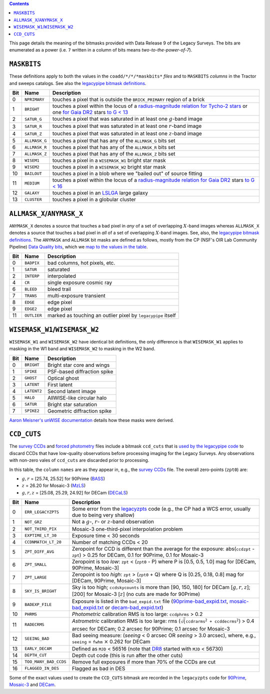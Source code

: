 .. title: DR9 bitmasks
.. slug: bitmasks
.. tags: mathjax

.. class:: pull-right well

.. contents::


This page details the meaning of the bitmasks provided with Data Release 9 of the Legacy Surveys. The bits are
enumerated as a power (i.e. ``7`` written in a column of bits means `two-to-the-power-of-7`).

``MASKBITS``
============

These definitions apply to both the values in the ``coadd/*/*/*maskbits*`` *files* and to ``MASKBITS`` *columns* in the Tractor
and sweeps catalogs. See also the `legacypipe bitmask definitions`_.

=== ============= ===============================
Bit Name          Description
=== ============= ===============================
0   ``NPRIMARY``  touches a pixel that is outside the ``BRICK_PRIMARY`` region of a brick
1   ``BRIGHT``    touches a pixel within the locus of a `radius-magnitude relation for Tycho-2 stars`_ or one `for Gaia DR2`_ stars `to G < 13`_
2   ``SATUR_G``   touches a pixel that was saturated in at least one :math:`g`-band image
3   ``SATUR_R``   touches a pixel that was saturated in at least one :math:`r`-band image
4   ``SATUR_Z``   touches a pixel that was saturated in at least one :math:`z`-band image
5   ``ALLMASK_G`` touches a pixel that has any of the ``ALLMASK_G`` bits set
6   ``ALLMASK_R`` touches a pixel that has any of the ``ALLMASK_R`` bits set
7   ``ALLMASK_Z`` touches a pixel that has any of the ``ALLMASK_Z`` bits set
8   ``WISEM1``    touches a pixel in a ``WISEMASK_W1`` bright star mask
9   ``WISEM2``    touches a pixel in a ``WISEMASK_W2`` bright star mask
10  ``BAILOUT``   touches a pixel in a blob where we "bailed out" of source fitting
11  ``MEDIUM``    touches a pixel within the locus of a `radius-magnitude relation for Gaia DR2`_ stars `to G < 16`_
12  ``GALAXY``    touches a pixel in an `LSLGA`_ large galaxy
13  ``CLUSTER``   touches a pixel in a globular cluster
=== ============= ===============================

.. _`legacypipe bitmask definitions`: https://github.com/legacysurvey/legacypipe/blob/master/py/legacypipe/bits.py
.. _`radius-magnitude relation for Tycho-2 stars`: https://github.com/legacysurvey/legacypipe/blob/65d71a6b0d0cc2ab94d497770346ff6241020f80/py/legacypipe/reference.py#L258
.. _`for Gaia DR2`: https://github.com/legacysurvey/legacypipe/blob/65d71a6b0d0cc2ab94d497770346ff6241020f80/py/legacypipe/reference.py#L196
.. _`radius-magnitude relation for Gaia DR2`: https://github.com/legacysurvey/legacypipe/blob/65d71a6b0d0cc2ab94d497770346ff6241020f80/py/legacypipe/reference.py#L196
.. _`to G < 13`: https://github.com/legacysurvey/legacypipe/blob/65d71a6b0d0cc2ab94d497770346ff6241020f80/py/legacypipe/reference.py#L48
.. _`to G < 16`: https://github.com/legacysurvey/legacypipe/blob/65d71a6b0d0cc2ab94d497770346ff6241020f80/py/legacypipe/reference.py#L49
.. _`Gaia`: https://gea.esac.esa.int/archive/documentation//GDR2/Gaia_archive/chap_datamodel/sec_dm_main_tables/ssec_dm_gaia_source.html
.. _`LSLGA`: ../external

``ALLMASK_X``/``ANYMASK_X``
===========================

``ANYMASK_X`` denotes a source that touches a bad pixel in *any* of a set of overlapping :math:`X`-band images whereas
``ALLMASK_X`` denotes a source that touches a bad pixel in *all* of a set of overlapping :math:`X`-band images.
See, also, the `legacypipe bitmask definitions`_. The
``ANYMASK`` and ``ALLMASK`` bit masks are defined as follows, mostly from the CP (NSF's OIR Lab Community Pipeline) `Data Quality bits`_,
which we `map to the values in the table`_.

=== =========== ==========================
Bit Name        Description
=== =========== ==========================
  0 ``BADPIX``  bad columns, hot pixels, etc.
  1 ``SATUR``   saturated
  2 ``INTERP``  interpolated
  4 ``CR``      single exposure cosmic ray
  6 ``BLEED``   bleed trail
  7 ``TRANS``   multi-exposure transient
  8 ``EDGE``    edge pixel
  9 ``EDGE2``   edge pixel
 11 ``OUTLIER`` marked as touching an outlier pixel by ``legacypipe`` itself
=== =========== ==========================

.. _`Data Quality bits`: http://www.noao.edu/noao/staff/fvaldes/CPDocPrelim/PL201_3.html
.. _`map to the values in the table`: https://github.com/legacysurvey/legacypipe/blob/14c49362418b85a591f48eaa394205ffb0321777/py/legacypipe/image.py#L27

``WISEMASK_W1``/``WISEMASK_W2``
===============================

``WISEMASK_W1`` and ``WISEMASK_W2`` have identical bit definitions, the only difference is that ``WISEMASK_W1`` applies to masking in the W1 band
and ``WISEMASK_W2`` to masking in the W2 band.

=== =========== ===============
Bit Name        Description
=== =========== ===============
0   ``BRIGHT``  Bright star core and wings
1   ``SPIKE``   PSF-based diffraction spike
2   ``GHOST``   Optical ghost
3   ``LATENT``  First latent
4   ``LATENT2`` Second latent image
5   ``HALO``    AllWISE-like circular halo
6   ``SATUR``   Bright star saturation
7   ``SPIKE2``  Geometric diffraction spike
=== =========== ===============

`Aaron Meisner's unWISE documentation`_ details how these masks were derived.

.. _`Aaron Meisner's unWISE documentation`: ../../files/unwise_bitmask_writeup-03Dec2018.pdf

``CCD_CUTS``
============
The `survey CCDs`_ and `forced photometry`_ files include a bitmask ``ccd_cuts`` that
is `used by the legacypipe code`_ to discard CCDs that have low-quality observations before processing imaging for the Legacy Surveys. Any observations with
non-zero vales of ``ccd_cuts`` are discarded prior to processing.

In this table, the ``column`` ``names`` are as they appear in, e.g., the `survey CCDs`_ file. The overall zero-points (``zpt0``) are:

- :math:`g, r` = [25.74, 25.52] for 90Prime (`BASS`_)
- :math:`z` = 26.20 for Mosaic-3 (`MzLS`_)
- :math:`g, r, z` = [25.08, 25.29, 24.92] for DECam (`DECaLS`_)

=== ===================== ===========================
Bit Name                  Description
=== ===================== ===========================
0   ``ERR_LEGACYZPTS``    Some error from the `legacyzpts`_ code (e.g., the CP had a WCS error, usually due to being very shallow)
1   ``NOT_GRZ`` 	  Not a :math:`g`-, :math:`r`- or :math:`z`-band observation
2   ``NOT_THIRD_PIX``     Mosaic-3 one-third-pixel interpolation problem
3   ``EXPTIME_LT_30``     Exposure time < 30 seconds
4   ``CCDNMATCH_LT_20``   Number of matching CCDs < 20
5   ``ZPT_DIFF_AVG``      Zeropoint for CCD is different than the average for the exposure: abs(``ccdzpt`` - ``zpt``) > 0.25 for DECam, 0.1 for 90Prime, 0.1 for Mosaic-3
6   ``ZPT_SMALL`` 	  Zeropoint is too *low*: ``zpt`` < (``zpt0`` - P) where P is [0.5, 0.5, 1.0] mag for [DECam, 90Prime, Mosaic-3]
7   ``ZPT_LARGE`` 	  Zeropoint is too *high*: ``zpt`` > (``zpt0`` + Q) where Q is [0.25, 0.18, 0.8] mag for [DECam, 90Prime, Mosaic-3]
8   ``SKY_IS_BRIGHT``     Sky is too high; ``ccdskycounts`` is more than [90, 150, 180] for DECam [:math:`g, r, z`]; [200] for Mosaic-3 [:math:`z`] (no cuts are made for 90Prime)
9   ``BADEXP_FILE``       Exposure is listed in the ``bad_expid.txt`` file (`90prime-bad_expid.txt`_, `mosaic-bad_expid.txt`_ or `decam-bad_expid.txt`_)
10  ``PHRMS`` 	      	  *Photometric* calibration RMS is too large: ``ccdphrms`` > 0.2
11  ``RADECRMS`` 	  *Astrometric* calibration RMS is too large: rms (:math:`\sqrt(\mathtt{ccdrarms^2 + ccddecrms^2})` > 0.4 arcsec for DECam; 0.2 arcsec for 90Prime; 0.1 arcsec for Mosaic-3
12  ``SEEING_BAD`` 	  Bad seeing measure: (*seeing* < 0 arcsec OR *seeing* > 3.0 arcsec), where, e.g., ``seeing`` = ``fwhm`` :math:`\times` 0.262 for DECam
13  ``EARLY_DECAM``       Defined as ``MJD`` < 56516 (note that `DR8`_ started with ``MJD`` < 56730)
14  ``DEPTH_CUT`` 	  Depth cut code (this is run after the other cuts)
15  ``TOO_MANY_BAD_CCDS`` Remove full exposures if more than 70% of the CCDs are cut
16  ``FLAGGED_IN_DES``    Flagged as bad in DES
=== ===================== ===========================

Some of the exact values used to create the ``CCD_CUTS`` bitmask are recorded in the ``legacyzpts`` code for `90Prime`_, `Mosaic-3`_ and `DECam`_.

.. _`BASS`: ../../bass
.. _`DECaLS`: ../../decamls
.. _`MzLS`: ../../mzls
.. _`DR8`: ../../dr8/description
.. _`survey CCDs`: ../files/#survey-ccds-camera-dr9-fits-gz
.. _`forced photometry`: ../files/#forced-photometry-files-forced-camera-expos-forced-camera-exposure-fits
.. _`used by the legacypipe code`: https://github.com/legacysurvey/legacypipe/blob/ac568487758f800e1ab5958d1d1de5582da22210/py/legacyzpts/psfzpt_cuts.py#L15
.. _`legacyzpts`: https://github.com/legacysurvey/legacyzpts/
.. _`mosaic-bad_expid.txt`: https://github.com/legacysurvey/legacypipe/blob/master/py/legacyzpts/data/mosaic-bad_expid.txt
.. _`90prime-bad_expid.txt`: https://github.com/legacysurvey/legacypipe/blob/master/py/legacyzpts/data/90prime-bad_expid.txt
.. _`decam-bad_expid.txt`: https://github.com/legacysurvey/legacypipe/blob/master/py/legacyzpts/data/decam-bad_expid.txt
.. _`90Prime`: https://github.com/legacysurvey/legacypipe/blob/ac568487758f800e1ab5958d1d1de5582da22210/py/legacyzpts/psfzpt_cuts.py#L291
.. _`Mosaic-3`: https://github.com/legacysurvey/legacypipe/blob/ac568487758f800e1ab5958d1d1de5582da22210/py/legacyzpts/psfzpt_cuts.py#L279
.. _`DECam`: https://github.com/legacysurvey/legacypipe/blob/ac568487758f800e1ab5958d1d1de5582da22210/py/legacyzpts/psfzpt_cuts.py#L304